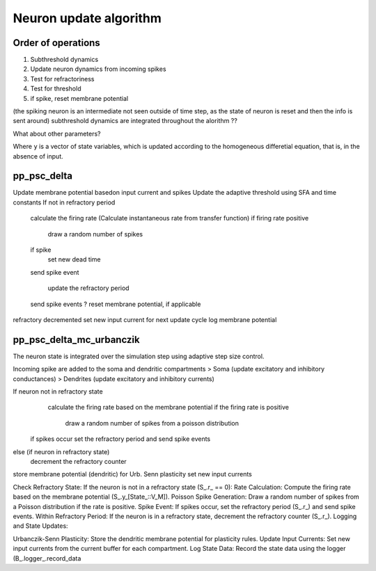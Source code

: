 Neuron update algorithm
=======================


Order of operations
-------------------



1. Subthreshold dynamics
2. Update neuron dynamics from incoming spikes
3. Test for refractoriness
4. Test for threshold
5. if spike, reset membrane potential

(the spiking neuron is an intermediate not seen outside of time step, as the state of neuron
is reset and then the info is sent around)
subthreshold dynamics are integrated throughout the alorithm ??


What about other parameters?


.. image:: /static/img/neuron_update.svg

Where ``y`` is a vector of state variables, which is updated according to the homogeneous differetial
equation, that is, in the absence of input.


pp_psc_delta
-------------

Update membrane potential basedon input current and spikes
Update the adaptive threshold using SFA and time constants
If not in refractory period
  calculate the firing rate (Calculate instantaneous rate from transfer function)
  if firing rate positive

      draw a random number of spikes

  if spike
   set new dead time
  send spike event

   update the refractory period
  send spike events
  ? reset membrane potential, if applicable
refractory decremented
set new input current for next update cycle
log membrane potential

pp_psc_delta_mc_urbanczik
---------------------------

The neuron state is integrated over the simulation step using adaptive step size control.

Incoming spike are added to the soma and dendritic compartments
> Soma (update excitatory and inhibitory conductances)
> Dendrites (update excitatory and inhibitory currents)


If neuron not in refractory state
   calculate the firing rate based on the membrane potential
   if the firing rate is positive

      draw a random number of spikes from a poisson distribution

  if spikes occur set the refractory period and send spike events

else (if neuron in refractory state)
  decrement the refractory counter

store membrane potential (dendritic) for Urb. Senn plasticity
set new input currents

Check Refractory State: If the neuron is not in a refractory state (S_.r_ == 0):
Rate Calculation: Compute the firing rate based on the membrane potential (S_.y_[State_::V_M]).
Poisson Spike Generation: Draw a random number of spikes from a Poisson distribution if the rate is positive.
Spike Event: If spikes occur, set the refractory period (S_.r_) and send spike events.
Within Refractory Period: If the neuron is in a refractory state, decrement the refractory counter (S_.r_).
Logging and State Updates:

Urbanczik-Senn Plasticity: Store the dendritic membrane potential for plasticity rules.
Update Input Currents: Set new input currents from the current buffer for each compartment.
Log State Data: Record the state data using the logger (B_.logger_.record_data
